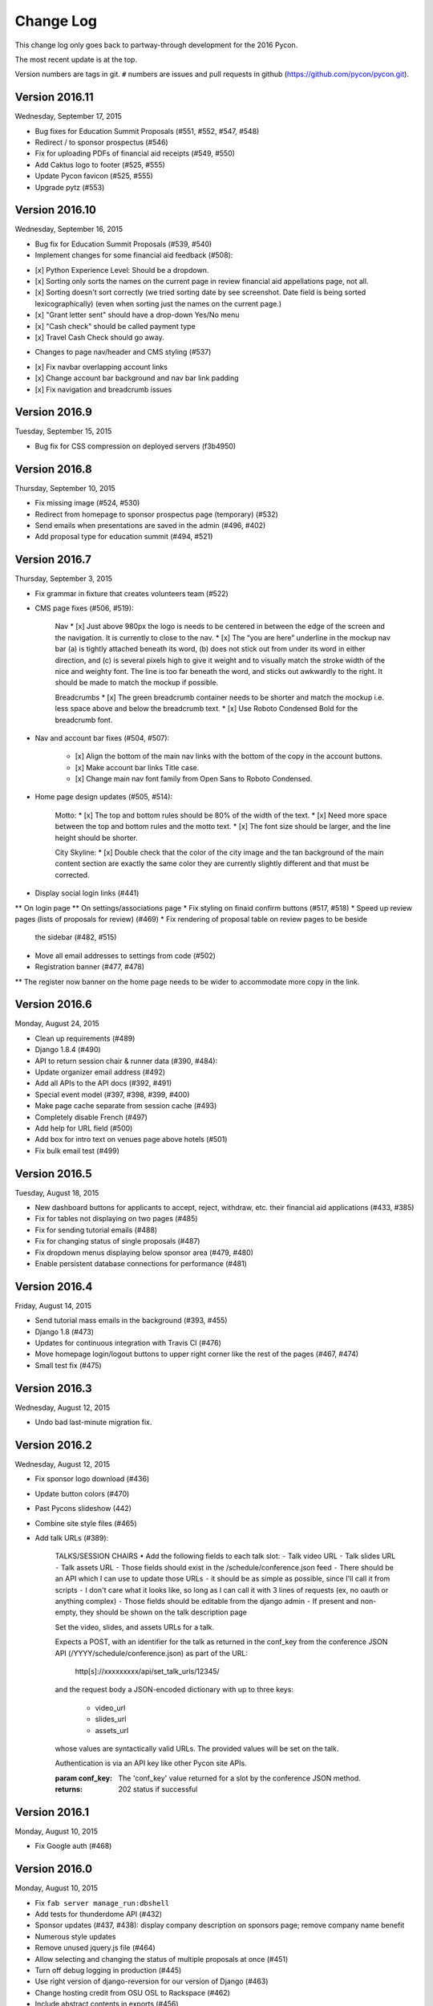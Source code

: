 Change Log
==========

This change log only goes back to partway-through development
for the 2016 Pycon.

The most recent update is at the top.

Version numbers are tags in git.  ``#`` numbers are issues and
pull requests in github (https://github.com/pycon/pycon.git).

Version 2016.11
---------------

Wednesday, September 17, 2015

* Bug fixes for Education Summit Proposals (#551, #552, #547, #548)
* Redirect / to sponsor prospectus (#546)
* Fix for uploading PDFs of financial aid receipts (#549, #550)
* Add Caktus logo to footer (#525, #555)
* Update Pycon favicon (#525, #555)
* Upgrade pytz (#553)

Version 2016.10
---------------

Wednesday, September 16, 2015

* Bug fix for Education Summit Proposals (#539, #540)
* Implement changes for some financial aid feedback (#508):

- [x] Python Experience Level: Should be a dropdown.
- [x] Sorting only sorts the names on the current page in review financial aid appellations page, not all.
- [x] Sorting doesn't sort correctly (we tried sorting date by see screenshot. Date field is being sorted lexicographically) (even when sorting just the names on the current page.)
- [x] "Grant letter sent" should have a drop-down Yes/No menu
- [x] "Cash check" should be called payment type
- [x] Travel Cash Check should go away.

* Changes to page nav/header and CMS styling (#537)

- [x] Fix navbar overlapping account links
- [x] Change account bar background and nav bar link padding
- [x] Fix navigation and breadcrumb issues

Version 2016.9
--------------

Tuesday, September 15, 2015

* Bug fix for CSS compression on deployed servers (f3b4950)

Version 2016.8
--------------

Thursday, September 10, 2015

* Fix missing image (#524, #530)
* Redirect from homepage to sponsor prospectus page (temporary) (#532)
* Send emails when presentations are saved in the admin (#496, #402)
* Add proposal type for education summit (#494, #521)

Version 2016.7
--------------

Thursday, September 3, 2015

* Fix grammar in fixture that creates volunteers team (#522)
* CMS page fixes (#506, #519):

    Nav
    * [x] Just above 980px the logo is needs to be centered in between the edge of the screen and the navigation. It is currently to close to the nav.
    * [x] The “you are here” underline in the mockup nav bar (a) is tightly attached beneath its word, (b) does not stick out from under its word in either direction, and (c) is several pixels high to give it weight and to visually match the stroke width of the nice and weighty font. The line is too far beneath the word, and sticks out awkwardly to the right. It should be made to match the mockup if possible.

    Breadcrumbs
    * [x] The green breadcrumb container needs to be shorter and match the mockup i.e. less space above and below the breadcrumb text.
    * [x] Use Roboto Condensed Bold for the breadcrumb font.

* Nav and account bar fixes (#504, #507):

    * [x] Align the bottom of the main nav links with the bottom of the copy in the account buttons.
    * [x] Make account bar links Title case.
    * [x] Change main nav font family from Open Sans to Roboto Condensed.

* Home page design updates (#505, #514):

    Motto:
    * [x] The top and bottom rules should be 80% of the width of the text.
    * [x] Need more space between the top and bottom rules and the motto text.
    * [x] The font size should be larger, and the line height should be shorter.

    City Skyline:
    * [x] Double check that the color of the city image and the tan background of the main content section are exactly the same color they are currently slightly different and that must be corrected.

* Display social login links (#441)
** On login page
** On settings/associations page
* Fix styling on finaid confirm buttons (#517, #518)
* Speed up review pages (lists of proposals for review) (#469)
* Fix rendering of proposal table on review pages to be beside
  the sidebar (#482, #515)
* Move all email addresses to settings from code (#502)
* Registration banner (#477, #478)
** The register now banner on the home page needs to be wider to accommodate more copy in the link.

Version 2016.6
--------------

Monday, August 24, 2015

* Clean up requirements (#489)
* Django 1.8.4 (#490)
* API to return session chair & runner data (#390, #484):
* Update organizer email address (#492)
* Add all APIs to the API docs (#392, #491)
* Special event model (#397, #398, #399, #400)
* Make page cache separate from session cache (#493)
* Completely disable French (#497)
* Add help for URL field (#500)
* Add box for intro text on venues page above hotels (#501)
* Fix bulk email test (#499)

Version 2016.5
--------------

Tuesday, August 18, 2015

* New dashboard buttons for applicants to accept, reject,
  withdraw, etc. their financial aid applications (#433, #385)
* Fix for tables not displaying on two pages (#485)
* Fix for sending tutorial emails (#488)
* Fix for changing status of single proposals (#487)
* Fix dropdown menus displaying below sponsor area (#479, #480)
* Enable persistent database connections for performance (#481)

Version 2016.4
--------------

Friday, August 14, 2015

* Send tutorial mass emails in the background (#393, #455)
* Django 1.8 (#473)
* Updates for continuous integration with Travis CI (#476)
* Move homepage login/logout buttons to upper right corner
  like the rest of the pages (#467, #474)
* Small test fix (#475)

Version 2016.3
--------------

Wednesday, August 12, 2015

* Undo bad last-minute migration fix.

Version 2016.2
--------------

Wednesday, August 12, 2015

* Fix sponsor logo download (#436)
* Update button colors (#470)
* Past Pycons slideshow (442)
* Combine site style files (#465)
* Add talk URLs (#389):

    TALKS/SESSION CHAIRS
    • Add the following fields to each talk slot:
    ⁃ Talk video URL
    ⁃ Talk slides URL
    ⁃ Talk assets URL
    ⁃ Those fields should exist in the /schedule/conference.json feed
    ⁃ There should be an API which I can use to update those URLs
    ⁃ it should be as simple as possible, since I'll call it from scripts
    ⁃ I don't care what it looks like, so long as I can call it with 3 lines
    of requests (ex, no oauth or anything complex)
    ⁃ Those fields should be editable from the django admin
    ⁃ If present and non-empty, they should be shown on the talk description page

    Set the video, slides, and assets URLs for a talk.

    Expects a POST, with an identifier for the talk as returned in
    the conf_key from the conference JSON API (/YYYY/schedule/conference.json)
    as part of the URL:

        http[s]://xxxxxxxxx/api/set_talk_urls/12345/

    and the request body a JSON-encoded dictionary with up to three keys:

      * video_url
      * slides_url
      * assets_url

    whose values are syntactically valid URLs.  The provided values will be
    set on the talk.

    Authentication is via an API key like other Pycon site APIs.

    :param conf_key: The 'conf_key' value returned for a slot by the conference
     JSON method.
    :returns: 202 status if successful


Version 2016.1
--------------

Monday, August 10, 2015

* Fix Google auth (#468)

Version 2016.0
--------------

Monday, August 10, 2015

* Fix ``fab server manage_run:dbshell``
* Add tests for thunderdome API (#432)
* Sponsor updates (#437, #438): display company description
  on sponsors page; remove company name benefit
* Numerous style updates
* Remove unused jquery.js file (#464)
* Allow selecting and changing the status of multiple proposals
  at once (#451)
* Turn off debug logging in production (#445)
* Use right version of django-reversion for our version of Django (#463)
* Change hosting credit from OSU OSL to Rackspace (#462)
* Include abstract contents in exports (#456)
* Clean up some warnings from more recent Djangos (#449)
* Add celery (#448)
* Add uploading of receipts for financial aid (#427, #382, #383)
* Add missing migration (#439)
* Updates to fabfile for PSF-infra changing to Salt (#434, #435)
* Update Raven to 5.5.0 (#335, #420)
* Google login (#375, #416)
* Updates to sponsor details (#379, #380)
* Multiple contact email addresses for sponsors (#413, #381)
* Improve README (#412)
* Update to Django 1.7 (#408)
* Upgrade Pillow to 2.9.0 (#407)
* Fab manage_run (#406)
* Update to Djanog 1.6 (#405)
* Fixes for the vagrant development environment (#404)

